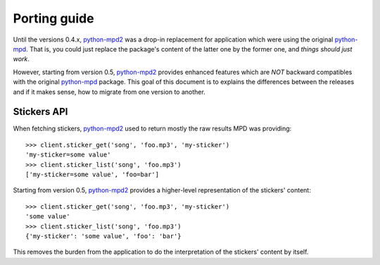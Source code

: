 =============
Porting guide
=============

Until the versions 0.4.x, `python-mpd2`_ was a drop-in replacement for application
which were using the original `python-mpd`_. That is, you could just replace the
package's content of the latter one by the former one, and *things should just
work*.

However, starting from version 0.5, `python-mpd2`_ provides enhanced features
which are *NOT* backward compatibles with the original `python-mpd`_ package.
This goal of this document is to explains the differences between the releases
and if it makes sense, how to migrate from one version to another.


Stickers API
============

When fetching stickers, `python-mpd2`_ used to return mostly the raw results MPD
was providing::

    >>> client.sticker_get('song', 'foo.mp3', 'my-sticker')
    'my-sticker=some value'
    >>> client.sticker_list('song', 'foo.mp3')
    ['my-sticker=some value', 'foo=bar']

Starting from version 0.5, `python-mpd2`_ provides a higher-level representation
of the stickers' content::

    >>> client.sticker_get('song', 'foo.mp3', 'my-sticker')
    'some value'
    >>> client.sticker_list('song', 'foo.mp3')
    {'my-sticker': 'some value', 'foo': 'bar'}

This removes the burden from the application to do the interpretation of the
stickers' content by itself.

.. versionadded:: 0.5


.. _python-mpd: http://jatreuman.indefero.net/p/python-mpd/
.. _python-mpd2: https://github.com/Mic92/python-mpd2/

.. vim:ft=rst
